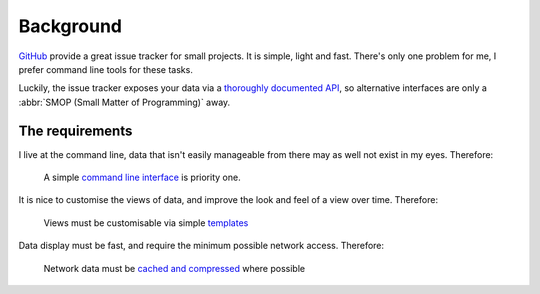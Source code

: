 Background
==========

GitHub_ provide a great issue tracker for small projects.  It is simple, light
and fast.  There's only one problem for me, I prefer command line tools for
these tasks.

Luckily, the issue tracker exposes your data via a `thoroughly documented API`_,
so alternative interfaces are only a :abbr:`SMOP (Small Matter of Programming)`
away.

The requirements
----------------

I live at the command line, data that isn't easily manageable from there may as
well not exist in my eyes.  Therefore:

    A simple `command line interface`_ is priority one.

It is nice to customise the views of data, and improve the look and feel of a
view over time.  Therefore:

    Views must be customisable via simple templates_

Data display must be fast, and require the minimum possible network access.
Therefore:

    Network data must be `cached and compressed`_ where possible

.. _GitHub: https://github.com/
.. _thoroughly documented API: http://developer.github.com/v3/
.. _command line interface: https://crate.io/packages/aaargh/
.. _templates: http://jinja.pocoo.org/
.. _cached and compressed: http://code.google.com/p/httplib2/
